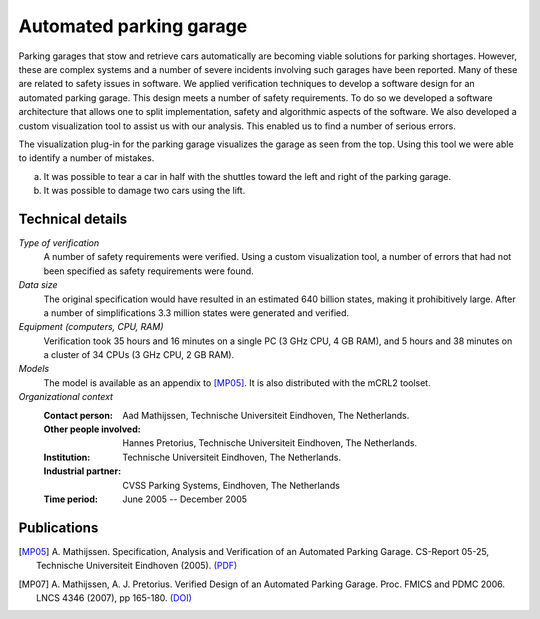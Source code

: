 Automated parking garage
========================

.. image:: img/ParkingGarageEnter.png
   :align: right
   :width: 250px

Parking garages that stow and retrieve cars automatically are becoming
viable solutions for parking shortages. However, these are complex
systems and a number of severe incidents involving such garages have
been reported. Many of these are related to safety issues in software.
We applied verification techniques to develop a software design for an
automated parking garage. This design meets a number of safety
requirements. To do so we developed a software architecture that allows
one to split implementation, safety and algorithmic aspects of the
software. We also developed a custom visualization tool to assist us
with our analysis. This enabled us to find a number of serious errors.

.. image:: img/ParkingGarageErrors.jpg
   :width: 500px

The visualization plug-in for the parking garage visualizes the garage as
seen from the top. Using this tool we were able to identify a number of
mistakes.

a) It was possible to tear a car in half with the shuttles toward the left
   and right of the parking garage.
b) It was possible to damage two cars using the lift.
   

Technical details
-----------------

*Type of verification*
   A number of safety requirements were verified. Using a custom visualization
   tool, a number of errors that had not been specified as safety requirements
   were found.

*Data size*
   The original specification would have resulted in an estimated 640 billion
   states, making it prohibitively large. After a number of simplifications 3.3
   million states were generated and verified.

*Equipment (computers, CPU, RAM)*
   Verification took 35 hours and 16 minutes on a single PC (3 GHz CPU, 4 GB
   RAM), and 5 hours and 38 minutes on a cluster of 34 CPUs (3 GHz CPU, 2 GB
   RAM).

*Models*
   The model is available as an appendix to [MP05]_. It is also distributed with
   the mCRL2 toolset.

*Organizational context*
   :Contact person: Aad Mathijssen, Technische Universiteit Eindhoven, The 
                    Netherlands.
   :Other people involved: Hannes Pretorius, Technische Universiteit Eindhoven, 
                           The Netherlands.
   :Institution: Technische Universiteit Eindhoven, The Netherlands.
   :Industrial partner: CVSS Parking Systems, Eindhoven, The Netherlands
   :Time period: June 2005 -- December 2005

Publications
------------

.. [MP05] A. Mathijssen. Specification, Analysis and Verification of an Automated Parking Garage.
   CS-Report 05-25, Technische Universiteit Eindhoven (2005).
   `(PDF) <http://alexandria.tue.nl/extra1/wskrap/publichtml/200525.pdf>`_
   
.. [MP07] A. Mathijssen, A. J. Pretorius. Verified Design of an Automated
   Parking Garage. Proc. FMICS and PDMC 2006. LNCS 4346 (2007), pp 165-180.
   `(DOI) <http://dx.doi.org/10.1007/978-3-540-70952-7_11>`_

